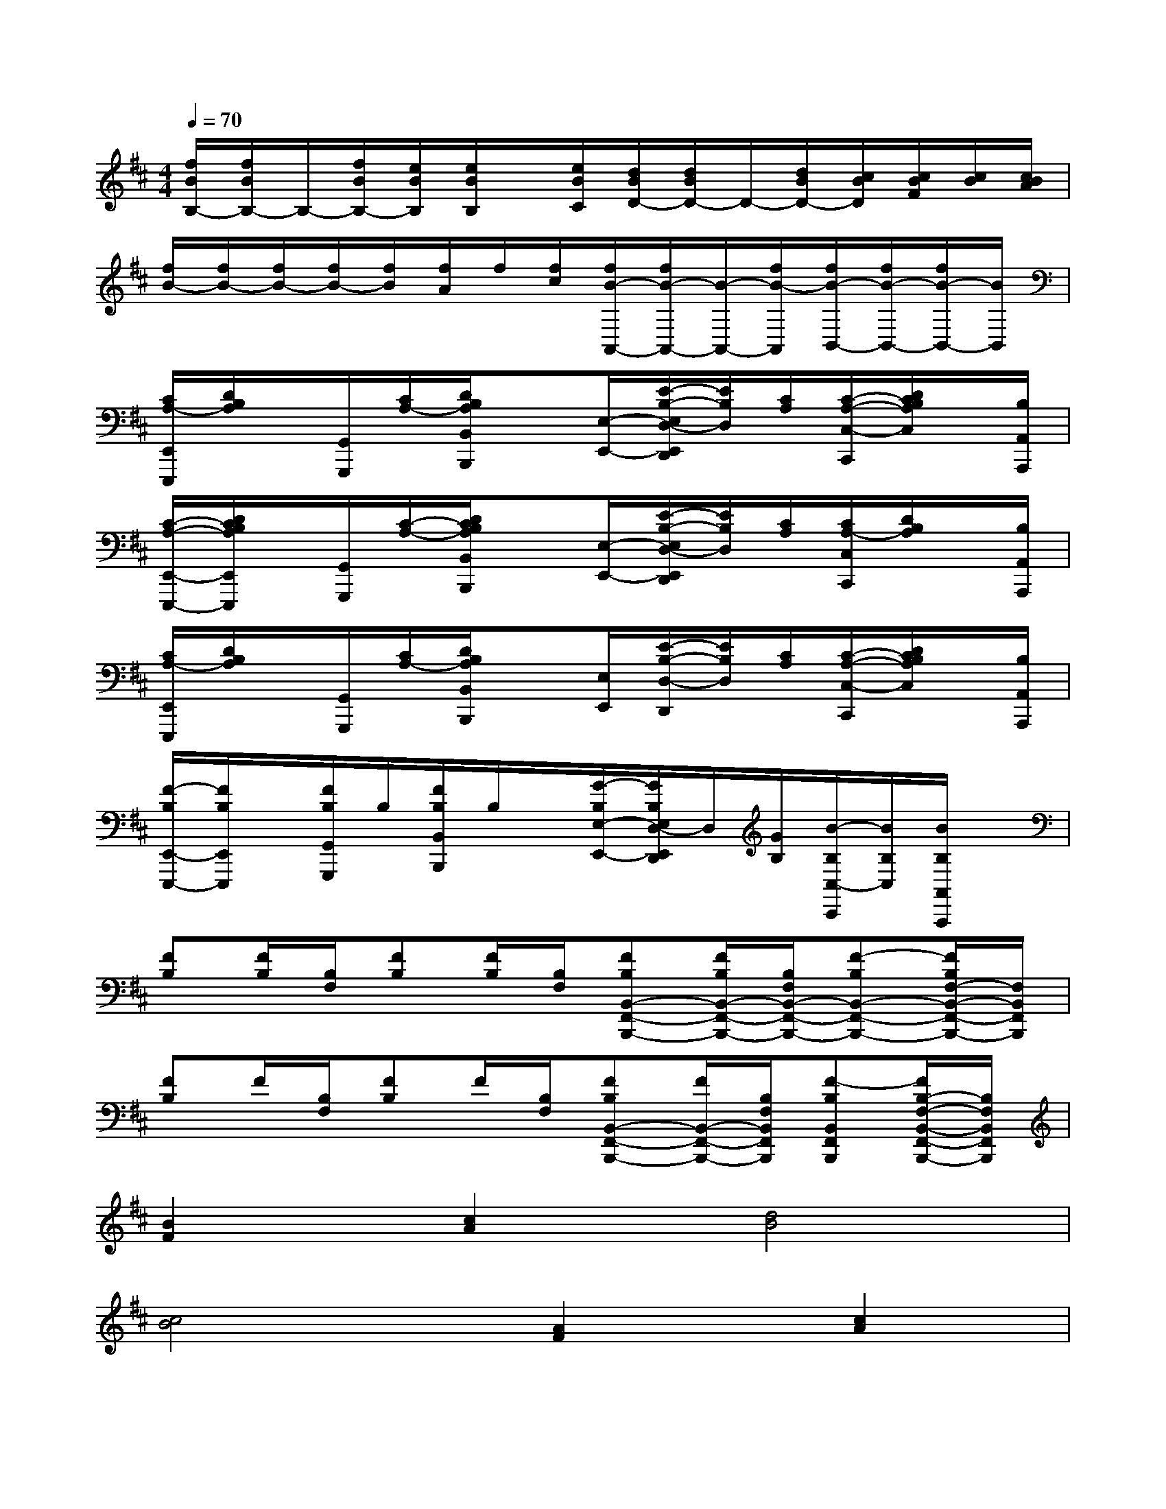 X:1
T:
M:4/4
L:1/8
Q:1/4=70
K:D%2sharps
V:1
[f/2B/2B,/2-][f/2B/2B,/2-]B,/2-[f/2B/2B,/2-][e/2B/2B,/2][e/2B/2B,/2]x/2[e/2B/2C/2][d/2B/2D/2-][d/2B/2D/2-]D/2-[d/2B/2D/2-][c/2B/2D/2][c/2B/2F/2][c/2B/2][c/2B/2A/2]|
[f/2B/2-][f/2B/2-][f/2B/2-][f/2B/2-][f/2B/2][f/2A/2]f/2[f/2c/2][f/2B/2-A,,/2-][f/2B/2-A,,/2-][B/2-A,,/2-][f/2B/2-A,,/2][f/2B/2-B,,/2-][f/2B/2-B,,/2-][f/2B/2-B,,/2-][B/2B,,/2]|
[C/2A,/2-E,,/2E,,,/2][D/2B,/2A,/2]x/2[G,,/2G,,,/2][C/2A,/2-][D/2B,/2A,/2B,,/2B,,,/2]x[E,/2-E,,/2-][E/2-B,/2-E,/2D,/2-E,,/2D,,/2][E/2B,/2D,/2][C/2A,/2][C/2-A,/2-C,/2-C,,/2][D/2C/2B,/2A,/2C,/2]x/2[B,/2A,,/2A,,,/2]|
[C/2-A,/2-E,,/2-E,,,/2-][D/2C/2B,/2A,/2E,,/2E,,,/2]x/2[G,,/2G,,,/2][C/2-A,/2-][D/2C/2B,/2A,/2B,,/2B,,,/2]x[E,/2-E,,/2-][E/2-B,/2-E,/2D,/2-E,,/2D,,/2][E/2B,/2D,/2][C/2A,/2][C/2A,/2-C,/2C,,/2][D/2B,/2A,/2]x/2[B,/2A,,/2A,,,/2]|
[C/2A,/2-E,,/2E,,,/2][D/2B,/2A,/2]x/2[G,,/2G,,,/2][C/2A,/2-][D/2B,/2A,/2B,,/2B,,,/2]x[E,/2E,,/2][E/2-B,/2-D,/2-D,,/2][E/2B,/2D,/2][C/2A,/2][C/2-A,/2-C,/2-C,,/2][D/2C/2B,/2A,/2C,/2]x/2[B,/2A,,/2A,,,/2]|
[F/2-B,/2E,,/2-E,,,/2-][F/2B,/2E,,/2E,,,/2]x/2[F/2B,/2G,,/2G,,,/2]B,/2[F/2B,/2B,,/2B,,,/2]B,/2x/2[G/2-B,/2E,/2-E,,/2-][G/2B,/2E,/2D,/2-E,,/2D,,/2]D,/2[G/2B,/2][B/2-B,/2C,/2-C,,/2][B/2B,/2C,/2][B/2B,/2A,,/2A,,,/2]x/2|
[FB,][F/2B,/2][B,/2F,/2][FB,][F/2B,/2][B,/2F,/2][FB,B,,-F,,-B,,,-][F/2B,/2B,,/2-F,,/2-B,,,/2-][B,/2F,/2B,,/2-F,,/2-B,,,/2-][F-B,B,,-F,,-B,,,-][F/2B,/2F,/2-B,,/2-F,,/2-B,,,/2-][F,/2B,,/2F,,/2B,,,/2]|
[FB,]F/2[B,/2F,/2][FB,]F/2[B,/2F,/2][FB,B,,-F,,-B,,,-][F/2B,,/2-F,,/2-B,,,/2-][B,/2F,/2B,,/2F,,/2B,,,/2][F-B,B,,F,,B,,,][F/2B,/2-F,/2-B,,/2-F,,/2-B,,,/2-][B,/2F,/2B,,/2F,,/2B,,,/2]|
[B2F2][c2A2][d4B4]|
[c4B4][A2F2][c2A2]|
[B2F2][c2A2][d4B4]|
[c4A4][f2d2][e2c2]|
[B2F2B,2B,,2][c2E2B,2-B,,2-][d2-B2-F2-B,2B,,2][d2B2F2B,2B,,2]|
[c2-B2-E2-F,2F,,2][c2B2E2F,2-F,,2-][A2F2F,2F,,2][c2A2F,2F,,2]|
[B2F2B,2B,,2][c2A2B,2-B,,2-][d2-B2-B,2B,,2][d2B2B,2B,,2]|
[e2-c2-A2-F,2F,,2][e2c2-A2-F,2-F,,2-][d2c2-A2-F,2F,,2][e2c2A2F,2F,,2]